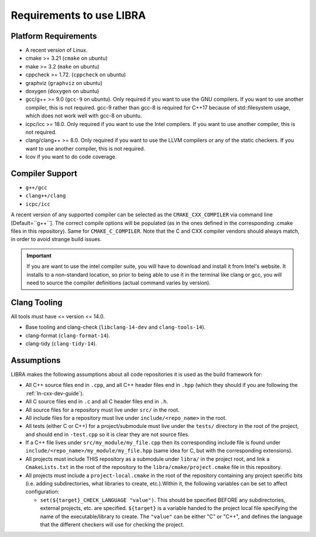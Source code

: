 =========================
Requirements to use LIBRA
=========================

Platform Requirements
=====================

- A recent version of Linux.

- cmake >= 3.21 (``cmake`` on ubuntu)

- make >= 3.2 (``make`` on ubuntu)

- cppcheck >= 1.72. (``cppcheck`` on ubuntu)

- graphviz (``graphviz`` on ubuntu)

- doxygen (``doxygen`` on ubuntu)

- gcc/g++ >= 9.0 (``gcc-9`` on ubuntu). Only required if you want to use the GNU
  compilers. If you want to use another compiler, this is not required. gcc-9
  rather than gcc-8 is required for C++17 because of std::filesystem usage,
  which does not work well with gcc-8 on ubuntu.

- icpc/icc >= 18.0. Only required if you want to use the Intel
  compilers. If you want to use another compiler, this is not required.

- clang/clang++ >= 8.0. Only required if you want to use the LLVM compilers or
  any of the static checkers. If you want to use another compiler, this is not
  required.

- lcov if you want to do code coverage.

Compiler Support
================

- ``g++/gcc``
- ``clang++/clang``
- ``icpc/icc``

A recent version of any supported compiler can be selected as the
``CMAKE_CXX_COMPILER`` via command line [Default=``g++``]. The correct compile
options will be populated (as in the ones defined in the corresponding .cmake
files in this repository). Same for ``CMAKE_C_COMPILER``. Note that the C and
CXX compiler vendors should always match, in order to avoid strange build
issues.

.. IMPORTANT:: If you are want to use the intel compiler suite, you will have to
               download and install it from Intel's website. It installs to a
               non-standard location, so prior to being able to use it in the
               terminal like clang or gcc, you will need to source the compiler
               definitions (actual command varies by version).


Clang Tooling
=============

All tools must have  <= version <= 14.0.

- Base tooling and clang-check (``libclang-14-dev`` and ``clang-tools-14``).

- clang-format (``clang-format-14``).

- clang-tidy (``clang-tidy-14``).

Assumptions
===========

LIBRA makes the following assumptions about all code repositories it is used as
the build framework for:

- All C++ source files end in ``.cpp``, and all C++ header files end in ``.hpp``
  (which they should if you are following the :ref:`ln-cxx-dev-guide`).

- All C source files end in ``.c`` and all C header files end in ``.h``.

- All source files for a repository must live under ``src/`` in the root.

- All include files for a repository must live under ``include/<repo_name>`` in
  the root.

- All tests (either C or C++) for a project/submodule must live under the
  ``tests/`` directory in the root of the project, and should end in
  ``-test.cpp`` so it is clear they are not source files.

- If a C++ file lives under ``src/my_module/my_file.cpp`` then its corresponding
  include file is found under ``include/<repo_name>/my_module/my_file.hpp``
  (same idea for C, but with the corresponding extensions).

- All projects must include THIS repository as a submodule under ``libra/`` in
  the project root, and link a ``CmakeLists.txt`` in the root of the repository
  to the ``libra/cmake/project.cmake`` file in this repository.

- All projects must include a ``project-local.cmake`` in the root of the
  repository containing any project specific bits (i.e. adding subdirectories,
  what libraries to create, etc.).Within it, the following variables can be set
  to affect configuration:

  - ``set(${target}_CHECK_LANGUAGE "value")``. This should be specified BEFORE
    any subdirectories, external projects, etc. are specified. ``${target}`` is
    a variable handed to the project local file specifying the name of the
    executable/library to create. The ``"value"`` can be either "C" or "C++",
    and defines the language that the different checkers will use for checking
    the project.
